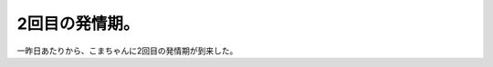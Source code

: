 2回目の発情期。
===============

一昨日あたりから、こまちゃんに2回目の発情期が到来した。






.. author:: default
.. categories:: cat
.. tags::
.. comments::
